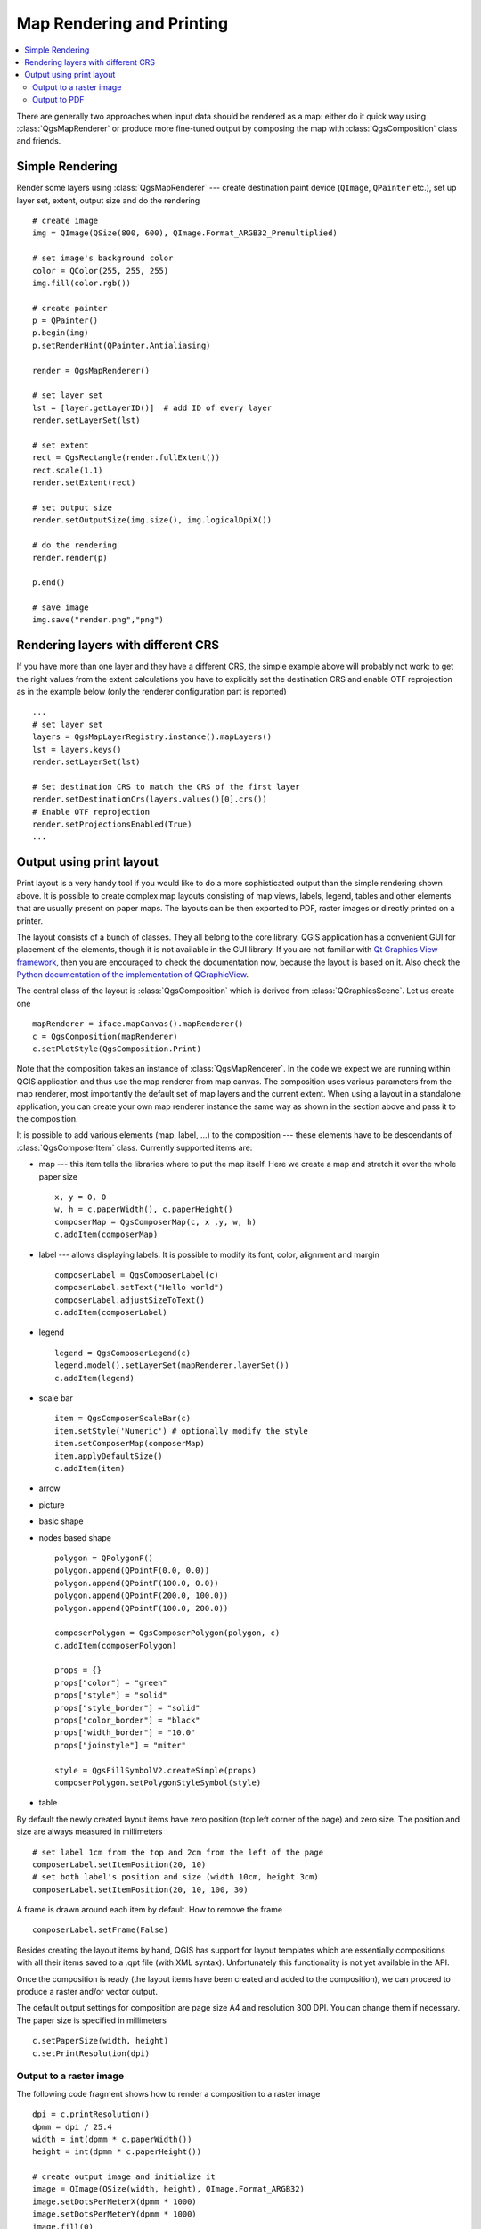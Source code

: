 .. index:: Map rendering, Map printing

.. _layout:

**************************
Map Rendering and Printing
**************************

.. contents::
   :local:

There are generally two approaches when input data should be rendered as a map:
either do it quick way using :class:`QgsMapRenderer` or produce more fine-tuned
output by composing the map with :class:`QgsComposition` class and friends.

.. index:: Map rendering; Simple

Simple Rendering
================

Render some layers using :class:`QgsMapRenderer` --- create destination paint
device (``QImage``, ``QPainter`` etc.), set up layer set, extent, output size
and do the rendering

::

  # create image
  img = QImage(QSize(800, 600), QImage.Format_ARGB32_Premultiplied)

  # set image's background color
  color = QColor(255, 255, 255)
  img.fill(color.rgb())

  # create painter
  p = QPainter()
  p.begin(img)
  p.setRenderHint(QPainter.Antialiasing)

  render = QgsMapRenderer()

  # set layer set
  lst = [layer.getLayerID()]  # add ID of every layer
  render.setLayerSet(lst)

  # set extent
  rect = QgsRectangle(render.fullExtent())
  rect.scale(1.1)
  render.setExtent(rect)

  # set output size
  render.setOutputSize(img.size(), img.logicalDpiX())

  # do the rendering
  render.render(p)

  p.end()

  # save image
  img.save("render.png","png")



Rendering layers with different CRS
====================================

If you have more than one layer and they have a different CRS, the simple
example above will probably not work: to get the right values from the
extent calculations you have to explicitly set the destination CRS and enable
OTF reprojection as in the example below (only the renderer configuration
part is reported)


::

    ...
    # set layer set
    layers = QgsMapLayerRegistry.instance().mapLayers()
    lst = layers.keys()
    render.setLayerSet(lst)

    # Set destination CRS to match the CRS of the first layer
    render.setDestinationCrs(layers.values()[0].crs())
    # Enable OTF reprojection
    render.setProjectionsEnabled(True)
    ...


.. index:: Output; Using print layout

Output using print layout
=========================

Print layout is a very handy tool if you would like to do a more sophisticated
output than the simple rendering shown above. It is possible
to create complex map layouts consisting of map views, labels, legend, tables
and other elements that are usually present on paper maps. The layouts can be
then exported to PDF, raster images or directly printed on a printer.

The layout consists of a bunch of classes. They all belong to the core
library. QGIS application has a convenient GUI for placement of the elements,
though it is not available in the GUI library. If you are not familiar with
`Qt Graphics View framework <http://doc.qt.io/qt-4.8/qgraphicsview.html>`_,
then you are encouraged to check the documentation now, because the layout
is based on it. Also check the `Python documentation of the implementation of QGraphicView
<http://pyqt.sourceforge.net/Docs/PyQt4/qgraphicsview.html>`_.

The central class of the layout is :class:`QgsComposition` which is derived
from :class:`QGraphicsScene`. Let us create one

::

  mapRenderer = iface.mapCanvas().mapRenderer()
  c = QgsComposition(mapRenderer)
  c.setPlotStyle(QgsComposition.Print)

Note that the composition takes an instance of :class:`QgsMapRenderer`. In the
code we expect we are running within QGIS application and thus use the map
renderer from map canvas. The composition uses various parameters from the map
renderer, most importantly the default set of map layers and the current extent.
When using a layout in a standalone application, you can create your own map
renderer instance the same way as shown in the section above and pass it to
the composition.

It is possible to add various elements (map, label, ...) to the composition ---
these elements have to be descendants of :class:`QgsComposerItem` class.
Currently supported items are:

* map --- this item tells the libraries where to put the map itself. Here we
  create a map and stretch it over the whole paper size

  ::

    x, y = 0, 0
    w, h = c.paperWidth(), c.paperHeight()
    composerMap = QgsComposerMap(c, x ,y, w, h)
    c.addItem(composerMap)

* label --- allows displaying labels. It is possible to modify its font, color,
  alignment and margin

  ::

    composerLabel = QgsComposerLabel(c)
    composerLabel.setText("Hello world")
    composerLabel.adjustSizeToText()
    c.addItem(composerLabel)

* legend

  ::

    legend = QgsComposerLegend(c)
    legend.model().setLayerSet(mapRenderer.layerSet())
    c.addItem(legend)

* scale bar

  ::

    item = QgsComposerScaleBar(c)
    item.setStyle('Numeric') # optionally modify the style
    item.setComposerMap(composerMap)
    item.applyDefaultSize()
    c.addItem(item)

* arrow
* picture
* basic shape
* nodes based shape

  ::

    polygon = QPolygonF()
    polygon.append(QPointF(0.0, 0.0))
    polygon.append(QPointF(100.0, 0.0))
    polygon.append(QPointF(200.0, 100.0))
    polygon.append(QPointF(100.0, 200.0))

    composerPolygon = QgsComposerPolygon(polygon, c)
    c.addItem(composerPolygon)

    props = {}
    props["color"] = "green"
    props["style"] = "solid"
    props["style_border"] = "solid"
    props["color_border"] = "black"
    props["width_border"] = "10.0"
    props["joinstyle"] = "miter"

    style = QgsFillSymbolV2.createSimple(props)
    composerPolygon.setPolygonStyleSymbol(style)

* table

By default the newly created layout items have zero position (top left corner
of the page) and zero size. The position and size are always measured in
millimeters

::

  # set label 1cm from the top and 2cm from the left of the page
  composerLabel.setItemPosition(20, 10)
  # set both label's position and size (width 10cm, height 3cm)
  composerLabel.setItemPosition(20, 10, 100, 30)

A frame is drawn around each item by default. How to remove the frame

::

  composerLabel.setFrame(False)

Besides creating the layout items by hand, QGIS has support for layout
templates which are essentially compositions with all their items saved to a
.qpt file (with XML syntax). Unfortunately this functionality is not yet
available in the API.

Once the composition is ready (the layout items have been created and added
to the composition), we can proceed to produce a raster and/or vector output.

The default output settings for composition are page size A4 and resolution 300
DPI. You can change them if necessary. The paper size is specified in
millimeters

::

  c.setPaperSize(width, height)
  c.setPrintResolution(dpi)

.. index:: Output; Raster image

Output to a raster image
------------------------

The following code fragment shows how to render a composition to a raster image

::

  dpi = c.printResolution()
  dpmm = dpi / 25.4
  width = int(dpmm * c.paperWidth())
  height = int(dpmm * c.paperHeight())

  # create output image and initialize it
  image = QImage(QSize(width, height), QImage.Format_ARGB32)
  image.setDotsPerMeterX(dpmm * 1000)
  image.setDotsPerMeterY(dpmm * 1000)
  image.fill(0)

  # render the composition
  imagePainter = QPainter(image)
  c.renderPage( imagePainter, 0 )
  imagePainter.end()

  image.save("out.png", "png")

.. index:: Output; PDF

Output to PDF
-------------

The following code fragment renders a composition to a PDF file

::

  printer = QPrinter()
  printer.setOutputFormat(QPrinter.PdfFormat)
  printer.setOutputFileName("out.pdf")
  printer.setPaperSize(QSizeF(c.paperWidth(), c.paperHeight()), QPrinter.Millimeter)
  printer.setFullPage(True)
  printer.setColorMode(QPrinter.Color)
  printer.setResolution(c.printResolution())

  pdfPainter = QPainter(printer)
  paperRectMM = printer.pageRect(QPrinter.Millimeter)
  paperRectPixel = printer.pageRect(QPrinter.DevicePixel)
  c.render(pdfPainter, paperRectPixel, paperRectMM)
  pdfPainter.end()
